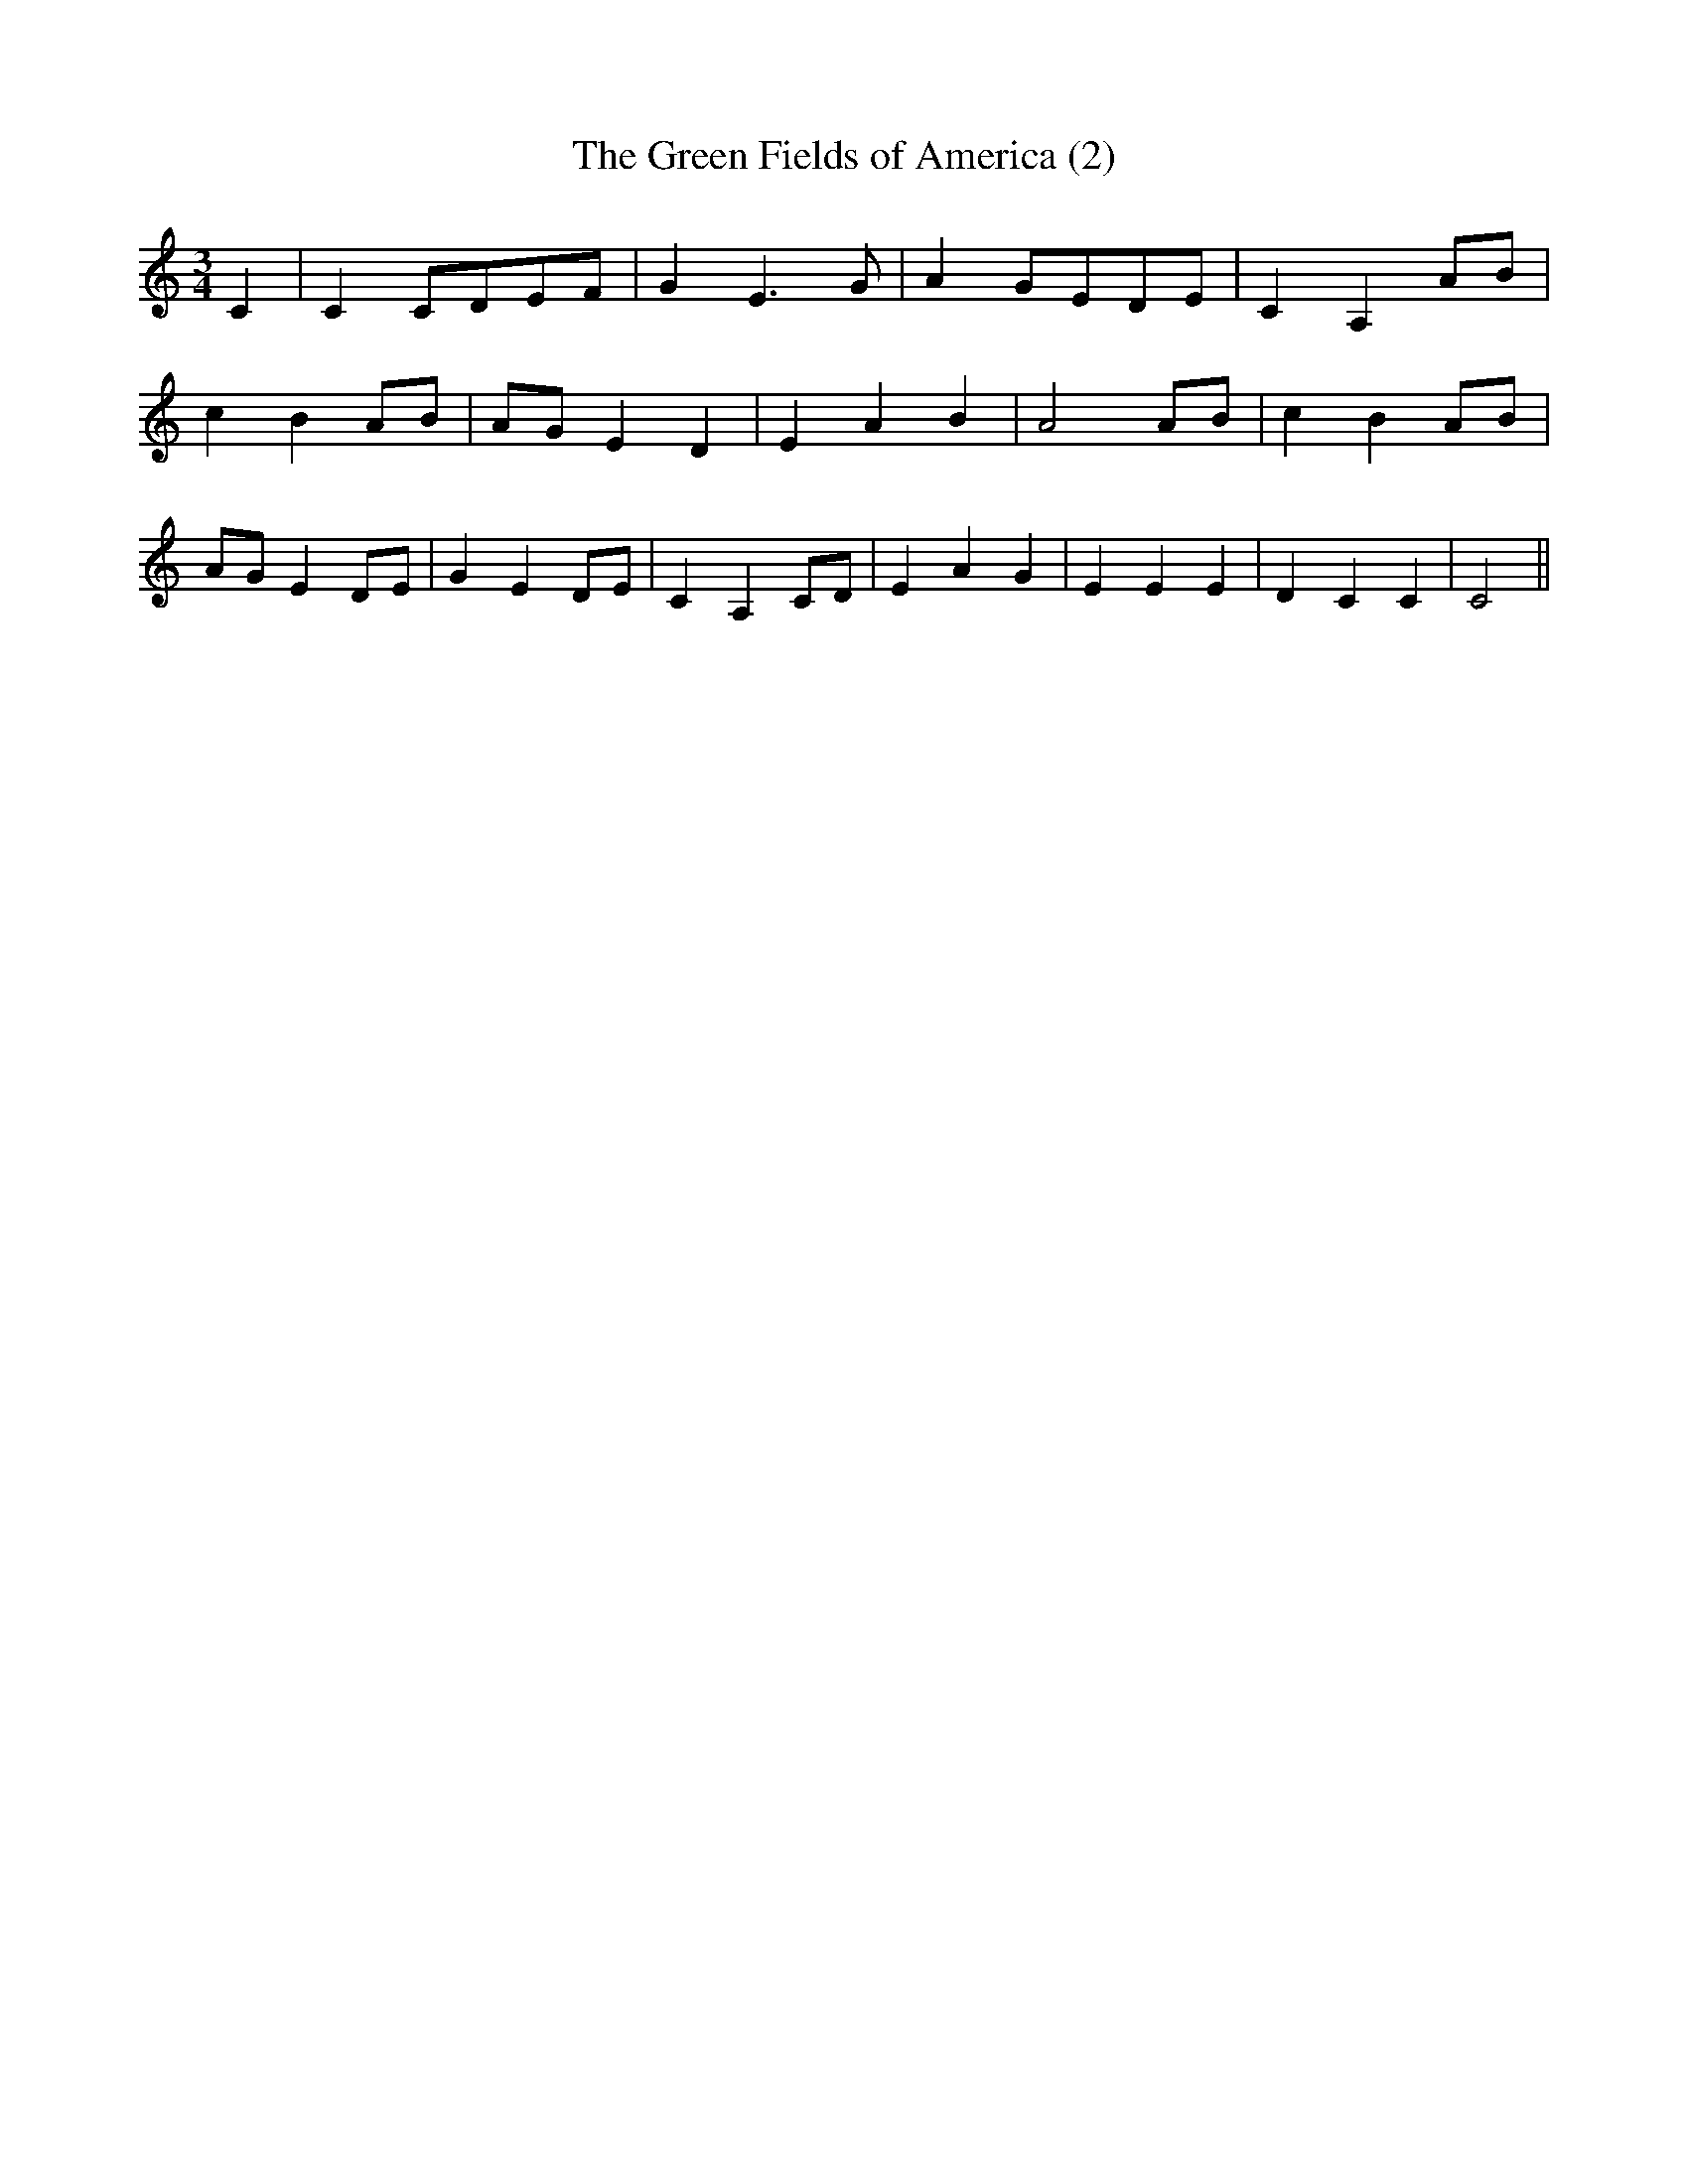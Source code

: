 % Generated more or less automatically by swtoabc by Erich Rickheit KSC
X:1
T:The Green Fields of America (2)
M:3/4
L:1/4
K:C
 C| CC/2-D/2E/2-F/2| G E3/2 G/2| AG/2-E/2D/2-E/2| C A,A/2-B/2| c BA/2-B/2|\
A/2-G/2 E D| E A B| A2A/2-B/2| c BA/2-B/2|A/2-G/2 ED/2-E/2| G ED/2-E/2|\
 C A,C/2-D/2| E A G| E E E| D C C| C2||

